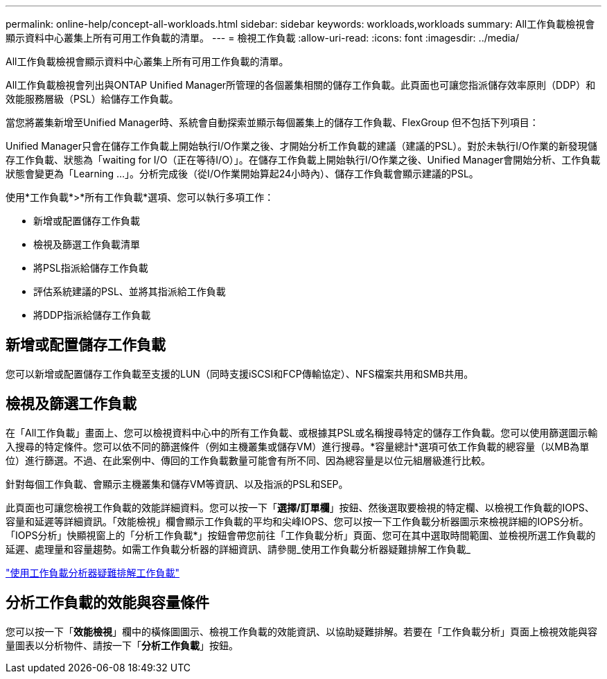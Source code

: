 ---
permalink: online-help/concept-all-workloads.html 
sidebar: sidebar 
keywords: workloads,workloads 
summary: All工作負載檢視會顯示資料中心叢集上所有可用工作負載的清單。 
---
= 檢視工作負載
:allow-uri-read: 
:icons: font
:imagesdir: ../media/


[role="lead"]
All工作負載檢視會顯示資料中心叢集上所有可用工作負載的清單。

All工作負載檢視會列出與ONTAP Unified Manager所管理的各個叢集相關的儲存工作負載。此頁面也可讓您指派儲存效率原則（DDP）和效能服務層級（PSL）給儲存工作負載。

當您將叢集新增至Unified Manager時、系統會自動探索並顯示每個叢集上的儲存工作負載、FlexGroup 但不包括下列項目：

Unified Manager只會在儲存工作負載上開始執行I/O作業之後、才開始分析工作負載的建議（建議的PSL）。對於未執行I/O作業的新發現儲存工作負載、狀態為「waiting for I/O（正在等待I/O）」。在儲存工作負載上開始執行I/O作業之後、Unified Manager會開始分析、工作負載狀態會變更為「Learning ...」。分析完成後（從I/O作業開始算起24小時內）、儲存工作負載會顯示建議的PSL。

使用*工作負載*>*所有工作負載*選項、您可以執行多項工作：

* 新增或配置儲存工作負載
* 檢視及篩選工作負載清單
* 將PSL指派給儲存工作負載
* 評估系統建議的PSL、並將其指派給工作負載
* 將DDP指派給儲存工作負載




== 新增或配置儲存工作負載

您可以新增或配置儲存工作負載至支援的LUN（同時支援iSCSI和FCP傳輸協定）、NFS檔案共用和SMB共用。



== 檢視及篩選工作負載

在「All工作負載」畫面上、您可以檢視資料中心中的所有工作負載、或根據其PSL或名稱搜尋特定的儲存工作負載。您可以使用篩選圖示輸入搜尋的特定條件。您可以依不同的篩選條件（例如主機叢集或儲存VM）進行搜尋。*容量總計*選項可依工作負載的總容量（以MB為單位）進行篩選。不過、在此案例中、傳回的工作負載數量可能會有所不同、因為總容量是以位元組層級進行比較。

針對每個工作負載、會顯示主機叢集和儲存VM等資訊、以及指派的PSL和SEP。

此頁面也可讓您檢視工作負載的效能詳細資料。您可以按一下「*選擇/訂單欄*」按鈕、然後選取要檢視的特定欄、以檢視工作負載的IOPS、容量和延遲等詳細資訊。「效能檢視」欄會顯示工作負載的平均和尖峰IOPS、您可以按一下工作負載分析器圖示來檢視詳細的IOPS分析。「IOPS分析」快顯視窗上的「分析工作負載*」按鈕會帶您前往「工作負載分析」頁面、您可在其中選取時間範圍、並檢視所選工作負載的延遲、處理量和容量趨勢。如需工作負載分析器的詳細資訊、請參閱_使用工作負載分析器疑難排解工作負載_

link:concept-troubleshooting-workloads-using-the-workload-analyzer.html["使用工作負載分析器疑難排解工作負載"]



== 分析工作負載的效能與容量條件

您可以按一下「*效能檢視*」欄中的橫條圖圖示、檢視工作負載的效能資訊、以協助疑難排解。若要在「工作負載分析」頁面上檢視效能與容量圖表以分析物件、請按一下「*分析工作負載*」按鈕。
